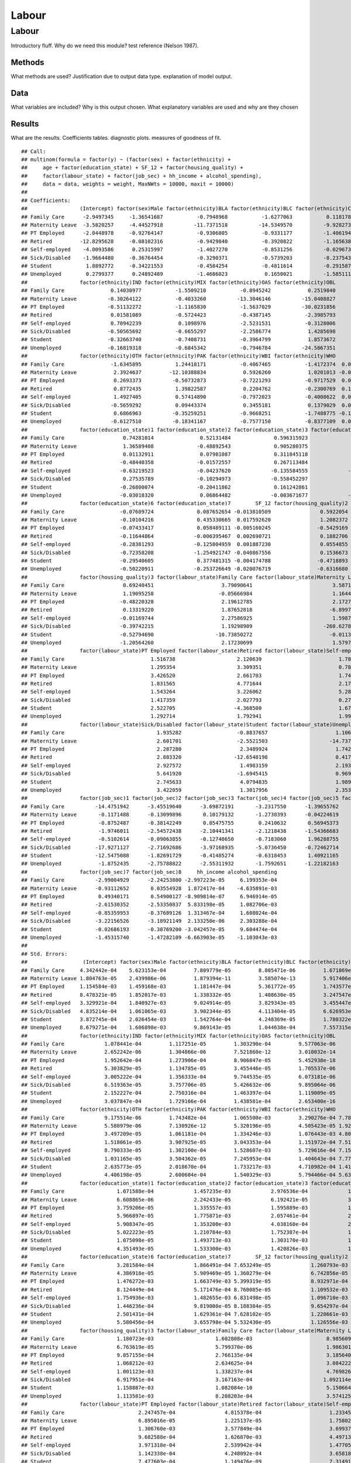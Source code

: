 ======
Labour
======


Labour
======

Introductory fluff. Why do we need this module? test reference (Nelson
1987).

Methods
-------

What methods are used? Justification due to output data type.
explanation of model output.

Data
----

What variables are included? Why is this output chosen. What explanatory
variables are used and why are they chosen

Results
-------

What are the results. Coefficients tables. diagnostic plots. measures of
goodness of fit.

::

   ## Call:
   ## multinom(formula = factor(y) ~ (factor(sex) + factor(ethnicity) + 
   ##     age + factor(education_state) + SF_12 + factor(housing_quality) + 
   ##     factor(labour_state) + factor(job_sec) + hh_income + alcohol_spending), 
   ##     data = data, weights = weight, MaxNWts = 10000, maxit = 10000)
   ## 
   ## Coefficients:
   ##                 (Intercept) factor(sex)Male factor(ethnicity)BLA factor(ethnicity)BLC factor(ethnicity)CHI
   ## Family Care      -2.9497345     -1.36541687           -0.7948968           -1.6277063           0.11817892
   ## Maternity Leave  -3.5820257     -4.44527918          -11.7371518          -14.5349570          -9.92827393
   ## PT Employed      -2.0448978     -0.92764147           -0.9306805           -0.9331177          -1.40619415
   ## Retired         -12.8295628     -0.08102316           -0.9429840           -0.3920822          -1.16563853
   ## Self-employed    -4.0093586      0.25315997           -1.4027270           -0.8531256          -0.02967332
   ## Sick/Disabled    -1.9664480     -0.36764454           -0.3290371           -0.5739203          -8.23754301
   ## Student           1.8892772     -0.34221553           -0.4584254           -0.4811614          -0.29158755
   ## Unemployed        0.2799377      0.24892489           -1.4686023            0.1650021          -1.58511178
   ##                 factor(ethnicity)IND factor(ethnicity)MIX factor(ethnicity)OAS factor(ethnicity)OBL
   ## Family Care               0.14030977           -1.5509210           -0.8945242            0.2519840
   ## Maternity Leave          -0.30264122           -0.4033260          -13.3046146          -15.0408827
   ## PT Employed              -0.51132272           -1.1165830           -1.5637029          -30.0231856
   ## Retired                   0.01581089           -0.5724423           -0.4387145           -2.3985793
   ## Self-employed             0.70942239            0.1098976           -2.5231531           -0.3128006
   ## Sick/Disabled            -0.50565692           -0.6655297           -2.2586774            1.4285698
   ## Student                  -0.32663740           -0.7408731           -0.3964799            1.8573672
   ## Unemployed               -0.16819318           -0.6845342           -0.7946784          -24.5867351
   ##                 factor(ethnicity)OTH factor(ethnicity)PAK factor(ethnicity)WBI factor(ethnicity)WHO          age
   ## Family Care               -1.6345895           1.24418171           -0.4067465           -1.4172374  0.035376075
   ## Maternity Leave            2.3924637         -12.10388834            0.5926260            1.0201013 -0.080272476
   ## PT Employed                0.2693373          -0.50732873           -0.7221293           -0.9717529  0.020186477
   ## Retired                    0.8772435           1.39822587            0.2204762           -0.2300769  0.194189896
   ## Self-employed              1.4927405           0.57414890           -0.7972023           -0.4008622  0.012225839
   ## Sick/Disabled             -0.5659292           0.09443374            0.3455181            0.1379029  0.037682591
   ## Student                    0.6866963          -0.35259251           -0.9668251           -1.7488775 -0.144099422
   ## Unemployed                -0.6127510          -0.18341167           -0.7577150           -0.8377109  0.008186388
   ##                 factor(education_state)1 factor(education_state)2 factor(education_state)3 factor(education_state)5
   ## Family Care                   0.74281014               0.52131484              0.596315923              0.384622621
   ## Maternity Leave               1.36589408              -0.48892543              0.905280375              0.107928538
   ## PT Employed                   0.01132911               0.07981087              0.311845118              0.040625580
   ## Retired                      -0.48440358              -0.01572557              0.267113484              0.102445363
   ## Self-employed                -0.63219523              -0.04237620             -0.135584555             -0.331883602
   ## Sick/Disabled                 0.27535789              -0.10294973             -0.558452297              0.316274693
   ## Student                      -0.26800074              -0.20411862              0.161242861              0.008156958
   ## Unemployed                   -0.03018320               0.06864482             -0.003671677             -0.240458470
   ##                 factor(education_state)6 factor(education_state)7        SF_12 factor(housing_quality)2
   ## Family Care                  -0.07609724              0.087652654 -0.013810509                0.5922054
   ## Maternity Leave              -0.10104216              0.435330665  0.017592620                1.2082372
   ## PT Employed                  -0.07433417              0.058489111 -0.005160245               -0.5429169
   ## Retired                      -0.11644864             -0.006395467  0.002690721                0.1882706
   ## Self-employed                -0.28381293             -0.125804959  0.001887230                0.0554855
   ## Sick/Disabled                -0.72358208             -1.254921747 -0.040867556                0.1536673
   ## Student                      -0.29540605              0.377481315 -0.004174788               -0.4718893
   ## Unemployed                   -0.50220911             -0.253726649 -0.020076719               -0.6316680
   ##                 factor(housing_quality)3 factor(labour_state)Family Care factor(labour_state)Maternity Leave
   ## Family Care                   0.69240451                      3.79090641                          3.58710344
   ## Maternity Leave               1.19095258                     -0.05666984                          1.16444014
   ## PT Employed                  -0.48220328                      2.19612785                          2.17277135
   ## Retired                       0.13319220                      1.87652818                         -6.89971549
   ## Self-employed                -0.01169744                      2.27586925                          1.59875575
   ## Sick/Disabled                -0.39742215                      1.19298909                       -260.62780461
   ## Student                      -0.52794690                    -10.73850272                         -0.01132441
   ## Unemployed                   -1.20564260                      2.17230699                          1.57974732
   ##                 factor(labour_state)PT Employed factor(labour_state)Retired factor(labour_state)Self-employed
   ## Family Care                            1.516738                    2.120639                         1.7819615
   ## Maternity Leave                        1.295354                    3.309351                         0.7815352
   ## PT Employed                            3.426520                    2.661703                         1.7489819
   ## Retired                                1.831565                    4.771644                         2.1743918
   ## Self-employed                          1.543264                    3.226062                         5.2843949
   ## Sick/Disabled                          1.417359                    2.027793                         0.2700767
   ## Student                                2.522705                   -4.368500                         1.6741382
   ## Unemployed                             1.292714                    1.792941                         1.9979514
   ##                 factor(labour_state)Sick/Disabled factor(labour_state)Student factor(labour_state)Unemployed
   ## Family Care                              1.935282                  -0.8837657                      1.1063835
   ## Maternity Leave                          2.601701                  -2.5521503                    -14.7375055
   ## PT Employed                              2.287280                   2.3489924                      1.7425244
   ## Retired                                  2.883320                 -12.6548198                      0.4179273
   ## Self-employed                            2.927572                   1.4983159                      2.1937774
   ## Sick/Disabled                            5.641920                  -1.6945415                      0.9691273
   ## Student                                  2.745633                   4.0794835                      1.9894943
   ## Unemployed                               3.422059                   1.3017956                      2.3535479
   ##                 factor(job_sec)1 factor(job_sec)2 factor(job_sec)3 factor(job_sec)4 factor(job_sec)5 factor(job_sec)6
   ## Family Care          -14.4751942      -3.45519640      -3.69872191       -3.2317550      -1.39655762      -2.87498594
   ## Maternity Leave       -0.1171488      -0.13099896       0.10179132       -1.2738393      -0.04224619      -0.13833148
   ## PT Employed           -0.8752487      -0.38142249       0.05475755        0.2410632       0.56945373       0.15998216
   ## Retired               -1.9746011      -2.54572438      -2.10441341       -2.1218438      -1.54366683      -1.50534412
   ## Self-employed         -0.5102614      -0.09063855      -0.12740650       -0.7183060       1.96288755      -0.03350326
   ## Sick/Disabled        -17.9271127      -2.71692686      -3.97168935       -5.0736450      -0.72462714      -2.68418075
   ## Student              -12.5475088      -1.82691729      -0.41485274       -0.6318453       1.40921165      -1.05780877
   ## Unemployed            -1.8752435      -2.75788822      -2.55311932       -1.7592651      -1.22182163      -2.02281948
   ##                 factor(job_sec)7 factor(job_sec)8     hh_income alcohol_spending
   ## Family Care          -2.99004929      -2.24253800 -2.997223e-05     6.199353e-04
   ## Maternity Leave      -0.93112652       0.03554928  1.872417e-04    -4.635891e-03
   ## PT Employed           0.49340171       0.54900127 -8.909814e-07     6.946914e-05
   ## Retired              -2.61530352      -2.53350837  5.833198e-05     1.082706e-03
   ## Self-employed        -0.85359953      -0.37689126  1.313467e-04     1.608024e-04
   ## Sick/Disabled        -3.22156526      -3.18921149  2.133250e-06     2.303288e-04
   ## Student              -0.02686193      -0.38769200 -3.042457e-05     9.604474e-04
   ## Unemployed           -1.45315740      -1.47282109 -6.663903e-05    -1.103043e-03
   ## 
   ## Std. Errors:
   ##                  (Intercept) factor(sex)Male factor(ethnicity)BLA factor(ethnicity)BLC factor(ethnicity)CHI
   ## Family Care     4.342442e-04    5.623153e-04         7.809779e-05         8.805471e-06         1.671869e-05
   ## Maternity Leave 1.804763e-05    2.439986e-06         1.879394e-11         3.585074e-13         5.917406e-11
   ## PT Employed     1.154584e-03    1.459168e-03         1.181447e-04         5.361772e-05         1.743577e-05
   ## Retired         8.478321e-05    1.852017e-03         1.338332e-05         1.408630e-05         3.247547e-06
   ## Self-employed   3.329921e-04    1.840927e-03         9.024914e-05         3.829343e-05         3.455447e-05
   ## Sick/Disabled   4.835214e-04    1.061065e-03         3.902344e-05         4.113404e-05         6.626953e-10
   ## Student         3.872745e-04    2.026454e-03         1.542764e-04         4.248369e-05         1.780322e-05
   ## Unemployed      8.679271e-04    1.606898e-03         9.869143e-05         1.044638e-04         7.557315e-06
   ##                 factor(ethnicity)IND factor(ethnicity)MIX factor(ethnicity)OAS factor(ethnicity)OBL
   ## Family Care             1.078441e-04         1.117251e-05         1.303290e-04         9.577063e-06
   ## Maternity Leave         2.652242e-06         1.304866e-06         7.521860e-12         3.010032e-14
   ## PT Employed             1.952642e-04         1.273906e-04         8.906847e-05         5.452938e-18
   ## Retired                 5.303829e-05         1.134785e-05         3.455446e-05         1.705537e-06
   ## Self-employed           3.005222e-04         1.356333e-04         9.744535e-05         6.073181e-06
   ## Sick/Disabled           6.519363e-05         3.757706e-05         5.426632e-06         9.895064e-06
   ## Student                 2.152227e-04         2.750316e-04         1.463397e-04         1.119009e-05
   ## Unemployed              3.037847e-04         1.729166e-04         1.438581e-04         2.653400e-16
   ##                 factor(ethnicity)OTH factor(ethnicity)PAK factor(ethnicity)WBI factor(ethnicity)WHO          age
   ## Family Care             9.175514e-06         1.743482e-04         1.065500e-03         3.290276e-04 7.789890e-05
   ## Maternity Leave         5.580979e-06         7.130926e-12         5.320196e-05         4.505423e-05 1.922297e-04
   ## PT Employed             3.497209e-05         1.061181e-04         1.334246e-03         1.076443e-03 4.802763e-05
   ## Retired                 1.518061e-05         3.907925e-05         3.043353e-04         1.151972e-04 7.514448e-05
   ## Self-employed           8.790333e-05         1.302100e-04         1.528607e-03         5.729616e-04 7.151329e-05
   ## Sick/Disabled           1.031165e-05         3.504362e-05         7.245953e-04         1.404643e-04 7.772225e-05
   ## Student                 2.635773e-05         2.018670e-04         1.733217e-03         4.710982e-04 1.415025e-04
   ## Unemployed              4.406198e-05         2.600604e-04         1.540329e-03         5.794466e-04 5.636969e-05
   ##                 factor(education_state)1 factor(education_state)2 factor(education_state)3 factor(education_state)5
   ## Family Care                 1.071588e-04             1.457235e-03             2.976536e-04             1.717052e-04
   ## Maternity Leave             6.608865e-06             2.242433e-05             6.192421e-05             3.424644e-05
   ## PT Employed                 3.759206e-05             1.335557e-03             1.595889e-03             1.783358e-03
   ## Retired                     5.966897e-05             1.775871e-03             2.057461e-04             2.760753e-04
   ## Self-employed               5.908347e-05             1.353200e-03             4.038160e-04             2.323421e-04
   ## Sick/Disabled               5.022223e-05             1.210784e-03             1.752387e-04             1.519234e-04
   ## Student                     1.075098e-05             1.493713e-03             1.303170e-03             1.319873e-04
   ## Unemployed                  4.351493e-05             1.533300e-03             1.420826e-03             1.934243e-04
   ##                 factor(education_state)6 factor(education_state)7        SF_12 factor(housing_quality)2
   ## Family Care                 3.281584e-04             1.866491e-04 7.653249e-05             1.260793e-03
   ## Maternity Leave             4.386918e-05             5.909469e-05 1.360279e-04             6.742856e-05
   ## PT Employed                 1.476272e-03             1.663749e-03 5.399319e-05             8.932971e-04
   ## Retired                     8.124449e-04             5.171476e-04 8.760085e-05             1.109532e-03
   ## Self-employed               1.754936e-03             1.482655e-03 6.831498e-05             1.096710e-03
   ## Sick/Disabled               1.446236e-04             9.819000e-05 8.188384e-05             9.654297e-04
   ## Student                     2.501431e-04             1.629361e-04 7.628102e-05             1.220661e-03
   ## Unemployed                  5.580456e-04             3.655798e-04 5.532430e-05             1.126556e-03
   ##                 factor(housing_quality)3 factor(labour_state)Family Care factor(labour_state)Maternity Leave
   ## Family Care                 1.180723e-03                    1.602808e-03                        8.985609e-05
   ## Maternity Leave             6.763619e-05                    5.799370e-06                        1.986301e-05
   ## PT Employed                 9.857155e-04                    2.766135e-04                        3.185640e-04
   ## Retired                     1.068212e-03                    2.634625e-04                        3.084222e-10
   ## Self-employed               1.001123e-03                    1.338237e-04                        4.769826e-05
   ## Sick/Disabled               6.917951e-04                    3.167163e-04                       1.092114e-119
   ## Student                     1.158887e-03                    1.082084e-10                        5.150664e-06
   ## Unemployed                  1.113581e-03                    8.208203e-04                        3.574125e-05
   ##                 factor(labour_state)PT Employed factor(labour_state)Retired factor(labour_state)Self-employed
   ## Family Care                        2.247457e-04                4.815378e-04                      1.233455e-04
   ## Maternity Leave                    6.895016e-05                1.225137e-05                      1.758022e-05
   ## PT Employed                        1.306760e-03                3.577849e-04                      3.699376e-04
   ## Retired                            9.682588e-04                1.626870e-03                      4.497132e-04
   ## Self-employed                      3.971318e-04                2.539942e-04                      1.477054e-03
   ## Sick/Disabled                      1.142338e-04                4.248092e-04                      3.658187e-05
   ## Student                            7.477603e-04                1.149476e-09                      7.314916e-05
   ## Unemployed                         4.929702e-04                2.417982e-04                      2.064404e-04
   ##                 factor(labour_state)Sick/Disabled factor(labour_state)Student factor(labour_state)Unemployed
   ## Family Care                          1.098583e-04                4.934618e-05                   7.015585e-04
   ## Maternity Leave                      8.321274e-06                6.350274e-06                   4.180367e-12
   ## PT Employed                          6.100748e-05                9.933094e-04                   4.144204e-04
   ## Retired                              3.455040e-04                3.455623e-11                   1.383670e-04
   ## Self-employed                        4.991741e-05                1.525295e-04                   3.324166e-04
   ## Sick/Disabled                        1.509525e-03                1.617104e-05                   8.086136e-04
   ## Student                              1.316903e-05                1.467587e-03                   3.456711e-04
   ## Unemployed                           1.122855e-03                9.933811e-04                   1.566308e-03
   ##                 factor(job_sec)1 factor(job_sec)2 factor(job_sec)3 factor(job_sec)4 factor(job_sec)5 factor(job_sec)6
   ## Family Care         3.039978e-10     4.127454e-05     1.315257e-04     9.998751e-05     9.747108e-05     4.862156e-05
   ## Maternity Leave     4.028923e-06     2.475044e-05     6.024942e-05     1.875085e-05     8.330642e-06     8.073375e-06
   ## PT Employed         1.038607e-04     5.610007e-04     1.378038e-03     1.494413e-03     2.428316e-04     4.715531e-04
   ## Retired             5.326735e-05     1.260184e-04     7.238485e-04     2.714788e-04     3.242490e-04     1.464736e-04
   ## Self-employed       7.952528e-05     7.935532e-04     1.720729e-03     1.596218e-04     1.040548e-03     1.802849e-04
   ## Sick/Disabled       6.393871e-12     3.176662e-05     4.420321e-05     7.781330e-06     4.480147e-05     5.893138e-05
   ## Student             1.127809e-10     2.577772e-05     2.388133e-04     1.245008e-04     6.319745e-05     3.688589e-05
   ## Unemployed          5.608839e-05     5.692383e-05     2.343427e-04     2.097156e-04     1.271489e-04     8.469653e-05
   ##                 factor(job_sec)7 factor(job_sec)8    hh_income alcohol_spending
   ## Family Care         1.432280e-04     1.296934e-04 7.263170e-07     1.469334e-05
   ## Maternity Leave     2.623497e-05     4.357722e-05 7.977769e-07     3.959363e-05
   ## PT Employed         1.326299e-03     1.607418e-03 5.546498e-07     9.172823e-06
   ## Retired             2.775361e-04     1.947507e-04 6.155210e-07     1.326850e-05
   ## Self-employed       1.861835e-04     1.762337e-04 6.036379e-07     1.272284e-05
   ## Sick/Disabled       7.939485e-05     4.973675e-05 9.413016e-07     1.682318e-05
   ## Student             8.216236e-04     1.783408e-04 1.033192e-06     1.544872e-05
   ## Unemployed          6.949220e-04     3.753802e-04 5.745550e-07     1.406929e-05
   ## 
   ## Residual Deviance: 51171549 
   ## AIC: 51172205

References
----------

.. container:: references csl-bib-body hanging-indent
   :name: refs

   .. container:: csl-entry
      :name: ref-1987:nelson

      Nelson, Edward. 1987. *Radically Elementary Probability Theory*.
      Princeton University Press.
